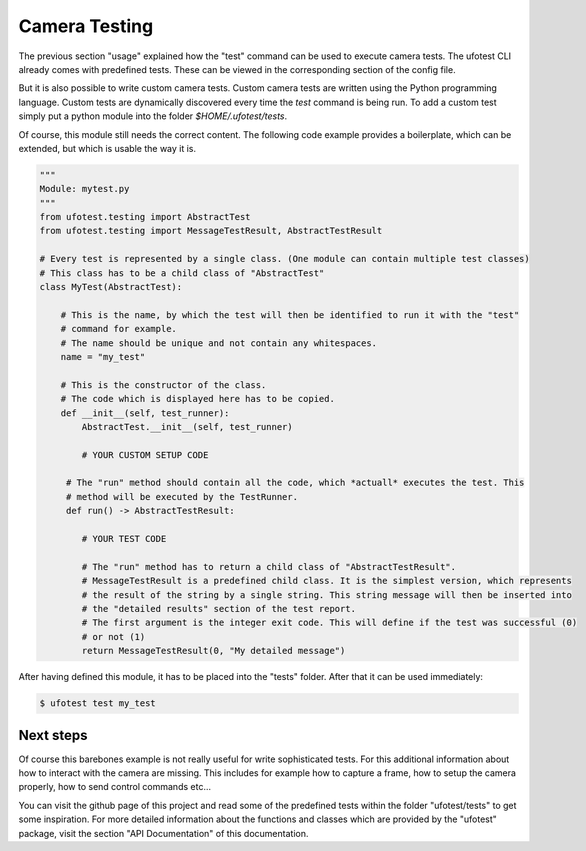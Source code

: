 Camera Testing
==============

The previous section "usage" explained how the "test" command can be used to execute camera tests. The ufotest CLI
already comes with predefined tests. These can be viewed in the corresponding section of the config file.

But it is also possible to write custom camera tests. Custom camera tests are written using the Python programming
language. Custom tests are dynamically discovered every time the `test` command is being run. To add a custom test
simply put a python module into the folder `$HOME/.ufotest/tests`.

Of course, this module still needs the correct content. The following code example provides a boilerplate, which can be
extended, but which is usable the way it is.

.. code-block:: python

    """
    Module: mytest.py
    """
    from ufotest.testing import AbstractTest
    from ufotest.testing import MessageTestResult, AbstractTestResult

    # Every test is represented by a single class. (One module can contain multiple test classes)
    # This class has to be a child class of "AbstractTest"
    class MyTest(AbstractTest):

        # This is the name, by which the test will then be identified to run it with the "test"
        # command for example.
        # The name should be unique and not contain any whitespaces.
        name = "my_test"

        # This is the constructor of the class.
        # The code which is displayed here has to be copied.
        def __init__(self, test_runner):
            AbstractTest.__init__(self, test_runner)

            # YOUR CUSTOM SETUP CODE

         # The "run" method should contain all the code, which *actuall* executes the test. This
         # method will be executed by the TestRunner.
         def run() -> AbstractTestResult:

            # YOUR TEST CODE

            # The "run" method has to return a child class of "AbstractTestResult".
            # MessageTestResult is a predefined child class. It is the simplest version, which represents
            # the result of the string by a single string. This string message will then be inserted into
            # the "detailed results" section of the test report.
            # The first argument is the integer exit code. This will define if the test was successful (0)
            # or not (1)
            return MessageTestResult(0, "My detailed message")

After having defined this module, it has to be placed into the "tests" folder. After that it can be used immediately:

.. code-block:: console

    $ ufotest test my_test


Next steps
""""""""""

Of course this barebones example is not really useful for write sophisticated tests. For this additional information
about how to interact with the camera are missing. This includes for example how to capture a frame, how to setup the
camera properly, how to send control commands etc...

You can visit the github page of this project and read some of the predefined tests within the folder
"ufotest/tests" to get some inspiration. For more detailed information about the functions and classes which are
provided by the "ufotest" package, visit the section "API Documentation" of this documentation.
